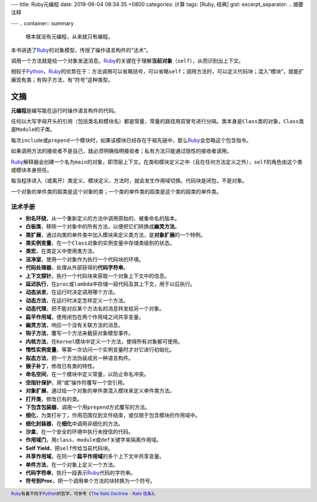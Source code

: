 ---
title: Ruby元编程
date: 2019-06-04 08:34:35 +0800
categories: 计算
tags: [Ruby, 经典]
gist: 
excerpt_separator: .. 摘要注释

---
.. container:: summary

    根本就没有元编程，从来就只有编程。

.. 摘要注释

本书讲透了\ Ruby_\ 的对象模型，传授了操作语言构件的“法术”。

调用一个方法就是给一个对象发送消息。\ Ruby_\ 的关键在于理解\ **当前对象**\ （\ ``self``\ ），从而识别出上下文。

相较于\ Python_\ ，\ Ruby_\ 的优势在于：方法调用可以省略括号，可以省略\ ``self``\ ；调用方法时，可以定义代码块；混入“模块”，就能扩展现有类；有钩子方法，有“符号”这种类型。

文摘
----

**元编程**\ 是编写能在运行时操作语言构件的代码。

任何以大写字母开头的引用（包括类名和模块名）都是常量，常量的路径用双冒号进行分隔。类本身是\ ``Class``\ 类的对象，\ ``Class``\ 类是\ ``Module``\ 的子类。

每次\ ``include``\ 或\ ``prepend``\ 一个模块时，如果该模块已经存在于祖先链中，那么\ Ruby_\ 会忽略这个包含指令。

如果调用方法的接收者不是自己，就必须明确指明接收者；私有方法只能通过隐性的接收者调用。

Ruby_\ 解释器会创建一个名为\ ``main``\ 的对象，即顶层上下文。在类和模块定义之中（且在任何方法定义之外），\ ``self``\ 的角色由这个类或模块本身担任。

每当程序进入（或离开）类定义、模块定义、方法时，就会发生作用域切换。代码块是闭包，不是对象。

一个对象的单件类的超类是这个对象的类；一个类的单件类的超类是这个类的超类的单件类。

法术手册
~~~~~~~~

- **别名环绕**\ ，从一个重新定义的方法中调用原始的、被重命名的版本。
- **白板类**\ ，移除一个对象中的所有方法，以便把它们转换成\ **幽灵方法**\ 。
- **类扩展**\ ，通过向类的单件类中加入模块来定义类方法，是\ **对象扩展**\ 的一个特例。
- **类实例变量**\ ，在一个\ ``Class``\ 对象的实例变量中存储类级别的状态。
- **类宏**\ ，在类定义中使用类方法。
- **洁净室**\ ，使用一个对象作为执行一个代码块的环境。
- **代码处理器**\ ，处理从外部获得的\ **代码字符串**\ 。
- **上下文探针**\ ，执行一个代码块来获取一个对象上下文中的信息。
- **延迟执行**\ ，在\ ``proc``\ 或\ ``lambda``\ 中存储一段代码及其上下文，用于以后执行。
- **动态派发**\ ，在运行时决定调用哪个方法。
- **动态方法**\ ，在运行时决定怎样定义一个方法。
- **动态代理**\ ，把不能对应某个方法名的消息转发给另一个对象。
- **扁平作用域**\ ，使用闭包在两个作用域之间共享变量。
- **幽灵方法**\ ，响应一个没有关联方法的消息。
- **钩子方法**\ ，覆写一个方法来截获对象模型事件。
- **内核方法**\ ，在\ ``Kernel``\ 模块中定义一个方法，使得所有对象都可使用。
- **惰性实例变量**\ ，等第一次访问一个实例变量时才对它进行初始化。
- **拟态方法**\ ，把一个方法伪装成另一种语言构件。
- **猴子补丁**\ ，修改已有类的特性。
- **命名空间**\ ，在一个模块中定义常量，以防止命名冲突。
- **空指针保护**\ ，用“或”操作符覆写一个空引用。
- **对象扩展**\ ，通过给一个对象的单件类混入模块来定义单件类方法。
- **打开类**\ ，修改已有的类。
- **下包含包装器**\ ，调用一个用\ ``prepend``\ 方式覆写的方法。
- **细化**\ ，为类打补丁，作用范围仅到文件结束，或仅限于包含模块的作用域中。
- **细化封装器**\ ，在\ **细化**\ 中调用非细化的方法。
- **沙盒**\ ，在一个安全的环境中执行未授信的代码。
- **作用域门**\ ，用\ ``class``\ 、\ ``module``\ 或\ ``def``\ 关键字来隔离作用域。
- **Self Yield**\ ，把\ ``self``\ 传给当前代码块。
- **共享作用域**\ ，在同一个\ **扁平作用域**\ 的多个上下文中共享变量。
- **单件方法**\ ，在一个对象上定义一个方法。
- **代码字符串**\ ，执行一段表示\ Ruby_\ 代码的字符串。
- **符号到Proc**\ ，把一个调用单个方法的块转换为一个符号。

.. footer::

    Ruby_\ 有着不同于\ Python_\ 的哲学，可参考《\ `The Rails Doctrine - Rails 信条 <https://ruby-china.org/wiki/the-rails-doctrine>`_\ 》。

.. _Ruby: https://www.ruby-lang.org/
.. _Python: https://www.python.org/
